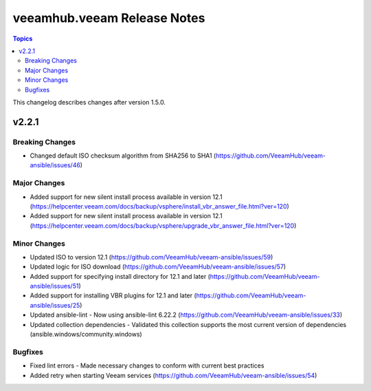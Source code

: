 ==============================
veeamhub.veeam Release Notes
==============================

.. contents:: Topics

This changelog describes changes after version 1.5.0.

v2.2.1
======

Breaking Changes
-------------

- Changed default ISO checksum algorithm from SHA256 to SHA1 (https://github.com/VeeamHub/veeam-ansible/issues/46)

Major Changes
-------------

- Added support for new silent install process available in version 12.1 (https://helpcenter.veeam.com/docs/backup/vsphere/install_vbr_answer_file.html?ver=120)
- Added support for new silent install process available in version 12.1 (https://helpcenter.veeam.com/docs/backup/vsphere/upgrade_vbr_answer_file.html?ver=120)

Minor Changes
-------------

- Updated ISO to version 12.1 (https://github.com/VeeamHub/veeam-ansible/issues/59)
- Updated logic for ISO download (https://github.com/VeeamHub/veeam-ansible/issues/57)
- Added support for specifying install directory for 12.1 and later (https://github.com/VeeamHub/veeam-ansible/issues/51)
- Added support for installing VBR plugins for 12.1 and later (https://github.com/VeeamHub/veeam-ansible/issues/25)
- Updated ansible-lint - Now using ansible-lint 6.22.2 (https://github.com/VeeamHub/veeam-ansible/issues/33)
- Updated collection dependencies - Validated this collection supports the most current version of dependencies (ansible.windows/community.windows)

Bugfixes
--------

- Fixed lint errors - Made necessary changes to conform with current best practices
- Added retry when starting Veeam services (https://github.com/VeeamHub/veeam-ansible/issues/54)
